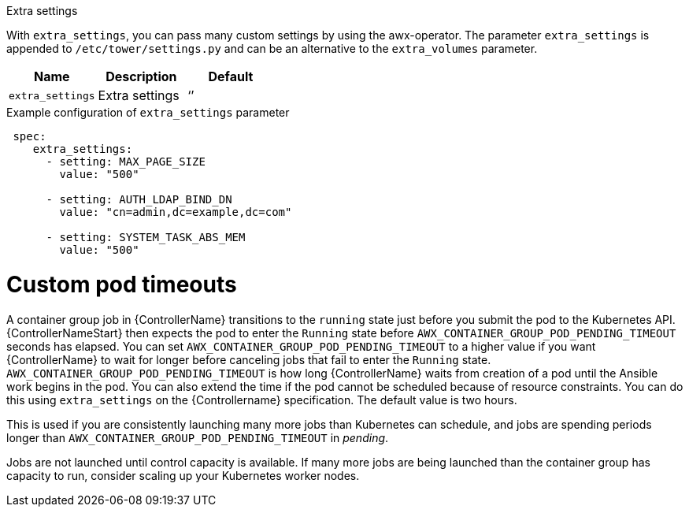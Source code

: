 [id="proc-set-custom-pod-timeout"]

.Extra settings
With `extra_settings`, you can pass many custom settings by using the awx-operator. 
The parameter `extra_settings` is appended to `/etc/tower/settings.py` and can be an alternative to the `extra_volumes` parameter.

[cols="20%,20%,20%",options="header"]
|====
| Name | Description |Default
| `extra_settings` | Extra settings | ‘’
|====

.Example configuration of `extra_settings` parameter

[options="nowrap" subs="+quotes,attributes"]
----
 spec:
    extra_settings:
      - setting: MAX_PAGE_SIZE
        value: "500"

      - setting: AUTH_LDAP_BIND_DN
        value: "cn=admin,dc=example,dc=com"

      - setting: SYSTEM_TASK_ABS_MEM
        value: "500"
----

= Custom pod timeouts

A container group job in {ControllerName} transitions to the `running` state just before you submit the pod to the Kubernetes API. 
{ControllerNameStart} then expects the pod to enter the `Running` state before `AWX_CONTAINER_GROUP_POD_PENDING_TIMEOUT` seconds has elapsed. 
You can set `AWX_CONTAINER_GROUP_POD_PENDING_TIMEOUT` to a higher value if you want {ControllerName} to wait for longer before canceling jobs that fail to enter the `Running` state.
`AWX_CONTAINER_GROUP_POD_PENDING_TIMEOUT` is how long {ControllerName} waits from creation of a pod until the Ansible work begins in the pod. 
You can also extend the time if the pod cannot be scheduled because of resource constraints. 
You can do this using `extra_settings` on the {Controllername} specification.
The default value is two hours. 

This is used if you are consistently launching many more jobs than Kubernetes can schedule, and jobs are spending periods longer than `AWX_CONTAINER_GROUP_POD_PENDING_TIMEOUT` in _pending_. 

Jobs are not launched until control capacity is available. 
If many more jobs are being launched than the container group has capacity to run, consider scaling up your Kubernetes worker nodes.
